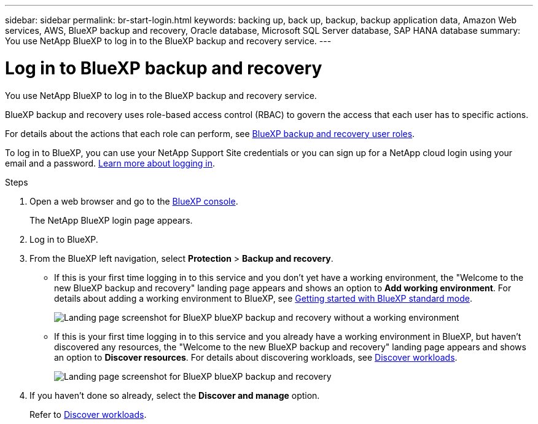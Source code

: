---
sidebar: sidebar
permalink: br-start-login.html
keywords: backing up, back up, backup, backup application data, Amazon Web services, AWS, BlueXP backup and recovery, Oracle database, Microsoft SQL Server database, SAP HANA database
summary: You use NetApp BlueXP to log in to the BlueXP backup and recovery service. 
---

= Log in to BlueXP backup and recovery
:hardbreaks:
:nofooter:
:icons: font
:linkattrs:
:imagesdir: ./media/

[.lead]
You use NetApp BlueXP to log in to the BlueXP backup and recovery service. 

BlueXP backup and recovery uses role-based access control (RBAC) to govern the access that each user has to specific actions. 

For details about the actions that each role can perform, see link:reference-roles.html[BlueXP backup and recovery user roles].

To log in to BlueXP, you can use your NetApp Support Site credentials or you can sign up for a NetApp cloud login using your email and a password. https://docs.netapp.com/us-en/bluexp-setup-admin/task-logging-in.html[Learn more about logging in^].

.Steps

. Open a web browser and go to the https://console.bluexp.netapp.com/[BlueXP console^].
+ 
The NetApp BlueXP login page appears.

. Log in to BlueXP. 


. From the BlueXP left navigation, select *Protection* > *Backup and recovery*. 

* If this is your first time logging in to this service and you don't yet have a working environment, the "Welcome to the new BlueXP backup and recovery" landing page appears and shows an option to *Add working environment*. For details about adding a working environment to BlueXP, see https://docs.netapp.com/us-en/bluexp-setup-admin/task-quick-start-standard-mode.html[Getting started with BlueXP standard mode^].
+
image:screen-br-landing-no-we.png[Landing page screenshot for BlueXP blueXP backup and recovery without a working environment]
//* If this is your first time logging in to this service, you already have a working environment in BlueXP, but you haven't started the free trial, the "Welcome to the new BlueXP backup and recovery" landing page appears and shows an option to *Start free trial*. 
//For details about starting a free trial, see link:br-start-trial.html[Start a free trial].
//+
//image:screen-br-landing-unified-start-trial.png[Landing page screenshot for BlueXP blueXP backup and recovery without a free trial]

* If this is your first time logging in to this service and you already have a working environment in BlueXP, but haven't discovered any resources, the "Welcome to the new BlueXP backup and recovery" landing page appears and shows an option to *Discover resources*. For details about discovering workloads, see link:br-start-discover.html[Discover workloads].
//+
//NOTE: After you start the free trial, the *Start free trial* option changes to the *Discover and manage* option. 
+
image:screen-br-landing-unified.png[Landing page screenshot for BlueXP blueXP backup and recovery]
//+ 
//* Otherwise, the BlueXP backup and recovery Dashboard appears.
//+
//image:screen-br-dashboard2.png[BlueXP backup and recovery Dashboard]

. If you haven't done so already, select the *Discover and manage* option. 
+
Refer to link:br-start-discover.html[Discover workloads].
 
//* If you are a BlueXP user with an an existing Connector, when you select "*Backup and recovery*", a message appears about signing up. 

//* If you are new to BlueXP and haven't used any Connector, when you select "*Backup and recovery*", a message appears about signing up. Go ahead and submit the form. NetApp will contact you about your evaluation request.


